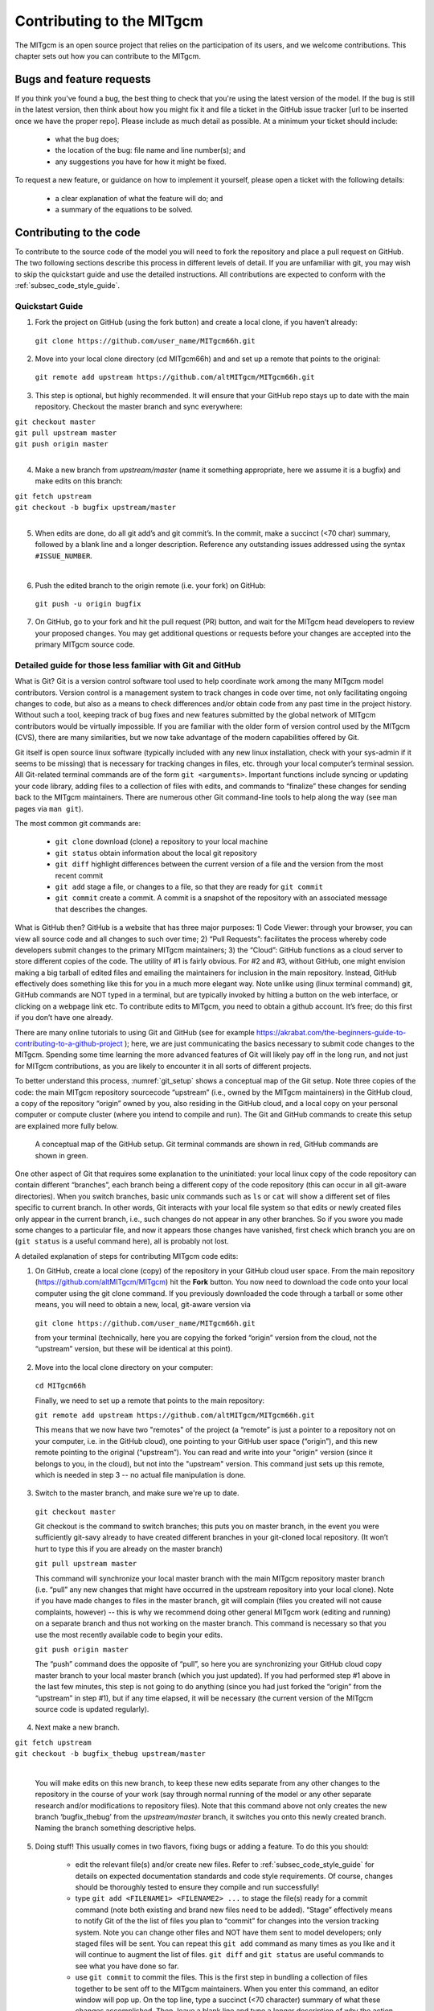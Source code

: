 .. _chap_contributing:

Contributing to the MITgcm
**************************

The MITgcm is an open source project that relies on the participation of its users, and we welcome contributions. This chapter sets out how you can contribute to the MITgcm.


Bugs and feature requests
=========================

If you think you've found a bug, the best thing to check that you're using the latest version of the model. If the bug is still in the latest version, then think about how you might fix it and file a ticket in the GitHub issue tracker [url to be inserted once we have the proper repo]. Please include as much detail as possible. At a minimum your ticket should include:

 - what the bug does;
 - the location of the bug: file name and line number(s); and
 - any suggestions you have for how it might be fixed.

To request a new feature, or guidance on how to implement it yourself, please open a ticket with the following details:

 - a clear explanation of what the feature will do; and
 - a summary of the equations to be solved.



Contributing to the code
========================

To contribute to the source code of the model you will need to fork the repository and place a pull request on GitHub. The two following sections describe this process in different levels of detail. If you are unfamiliar with git, you may wish to skip the quickstart guide and use the detailed instructions. All contributions are expected to conform with the :ref:`subsec_code_style_guide`.


Quickstart Guide
----------------

1. Fork the project on GitHub (using the fork button) and create a local clone, if you haven’t already:

  ``git clone https://github.com/user_name/MITgcm66h.git``

2. Move into your local clone directory (cd MITgcm66h) and and set up a remote that points to the original:

  ``git remote add upstream https://github.com/altMITgcm/MITgcm66h.git``

3. This step is optional, but highly recommended. It will ensure that your GitHub repo stays up to date with the main repository. Checkout the master branch and sync everywhere:

|  ``git checkout master``
|  ``git pull upstream master``
|  ``git push origin master``
|  


4. Make a new branch from `upstream/master` (name it something appropriate, here we assume it is a bugfix) and make edits on this branch:

| ``git fetch upstream``
| ``git checkout -b bugfix upstream/master``
|

5. When edits are done, do all git add’s and git commit’s. In the commit, make a succinct (<70 char) summary, followed by a blank line and a longer description. Reference any outstanding issues addressed using the syntax ``#ISSUE_NUMBER``.

|  

6. Push the edited branch to the origin remote (i.e. your fork) on GitHub:

  ``git push -u origin bugfix``

7. On GitHub, go to your fork and hit the pull request (PR) button, and wait for the MITgcm head developers to review your proposed changes. You may get additional questions or requests before your changes are accepted into the primary MITgcm source code.


Detailed guide for those less familiar with Git and GitHub
----------------------------------------------------------

What is Git? Git is a version control software tool used to help coordinate work among the many MITgcm model contributors. Version control is a management system to track changes in code over time, not only facilitating ongoing changes to code, but also as a means to check differences and/or obtain code from any past time in the project history. Without such a tool, keeping track of bug fixes and new features submitted by the global network of MITgcm contributors would be virtually impossible. If you are familiar with the older form of version control used by the MITgcm (CVS), there are many similarities, but we now take advantage of the modern capabilities offered by Git.  

Git itself is open source linux software (typically included with any new linux installation, check with your sys-admin if it seems to be missing) that is necessary for tracking changes in files, etc. through your local computer’s terminal session. All Git-related terminal commands are of the form ``git <arguments>``.  Important functions include syncing or updating your code library, adding files to a collection of files with edits, and commands to “finalize” these changes for sending back to the MITgcm maintainers. There are numerous other Git command-line tools to help along the way (see man pages via ``man git``).

The most common git commands are:

 - ``git clone`` download (clone) a repository to your local machine
 - ``git status`` obtain information about the local git repository
 - ``git diff`` highlight differences between the current version of a file and the version from the most recent commit
 - ``git add`` stage a file, or changes to a file, so that they are ready for ``git commit``
 - ``git commit`` create a commit. A commit is a snapshot of the repository with an associated message that describes the changes.

What is GitHub then? GitHub is a website that has three major purposes: 1) Code Viewer: through your browser, you can view all source code and all changes to such over time; 2) “Pull Requests”: facilitates the process whereby code developers submit changes to the primary MITgcm maintainers; 3) the “Cloud”: GitHub functions as a cloud server to store different copies of the code. The utility of #1 is fairly obvious. For #2 and #3, without GitHub, one might envision making a big tarball of edited files and emailing the maintainers for inclusion in the main repository. Instead, GitHub effectively does something like this for you in a much more elegant way.  Note unlike using (linux terminal command) git, GitHub commands are NOT typed in a terminal, but are typically invoked by hitting a button on the web interface, or clicking on a webpage link etc. To contribute edits to MITgcm, you need to obtain a github account. It’s free; do this first if you don’t have one already. 

There are many online tutorials to using Git and GitHub (see for example https://akrabat.com/the-beginners-guide-to-contributing-to-a-github-project ); here, we are just communicating the basics necessary to submit code changes to the MITgcm. Spending some time learning the more advanced features of Git will likely pay off in the long run, and not just for MITgcm contributions, as you are likely to encounter it in all sorts of different projects.

To better understand this process, :numref:`git_setup` shows a conceptual map of the Git setup. Note three copies of the code: the main MITgcm repository sourcecode “upstream” (i.e., owned by the MITgcm maintainers) in the GitHub cloud, a copy of the repository “origin” owned by you, also residing in the GitHub cloud, and a local copy on your personal computer or compute cluster (where you intend to compile and run). The Git and GitHub commands to create this setup are explained more fully below.


 .. figure:: figs/git_setup.*
    :width: 80%
    :align: center
    :alt: Conceptual model of GitHub
    :name: git_setup

    A conceptual map of the GitHub setup. Git terminal commands are shown in red, GitHub commands are shown in green.

One other aspect of Git that requires some explanation to the uninitiated: your local linux copy of the code repository can contain different “branches”, each branch being a different copy of the code repository (this can occur in all git-aware directories). When you switch branches, basic unix commands such as ``ls`` or ``cat`` will show a different set of files specific to current branch. In other words, Git interacts with your local file system so that edits or newly created files only appear in the current branch, i.e., such changes do not appear in any other branches. So if you swore you made some changes to a particular file, and now it appears those changes have vanished, first check which branch you are on (``git status`` is a useful command here), all is probably not lost.


A detailed explanation of steps for contributing MITgcm code edits:

1. On GitHub, create a local clone (copy) of the repository in your GitHub cloud user space. From the main repository (https://github.com/altMITgcm/MITgcm) hit the **Fork** button. You now need to download the code onto your local computer using the git clone command. If you previously downloaded the code through a tarball or some other means, you will need to obtain a new, local, git-aware version via

  ``git clone https://github.com/user_name/MITgcm66h.git``

  from your terminal (technically, here you are copying the forked “origin” version from the cloud, not the “upstream” version, but these will be identical at this point).

2. Move into the local clone directory on your computer:

  ``cd MITgcm66h``

  Finally, we need to set up a remote that points to the main repository:

  ``git remote add upstream https://github.com/altMITgcm/MITgcm66h.git``

  This means that we now have two "remotes" of the project (a “remote” is just a pointer to a repository not on your computer, i.e. in the GitHub cloud), one pointing to your GitHub user space (“origin”), and this new remote pointing to the original (“upstream”). You can read and write into your "origin" version (since it belongs to you, in the cloud), but not into the "upstream" version. This command just sets up this remote, which is needed in step 3 -- no actual file manipulation is done.


3. Switch to the master branch, and make sure we're up to date. 

  ``git checkout master``

  Git checkout is the command to switch branches; this puts you on master branch, in the event you were sufficiently git-savy already to have created different branches in your git-cloned local repository. (It won’t hurt to type this if you are already on the master branch)

  ``git pull upstream master``
   
  This command will synchronize your local master branch with the main MITgcm repository master branch (i.e. “pull” any new changes that might have occurred in the upstream repository into your local clone). Note if you have made changes to files in the master branch, git will complain (files you created will not cause complaints, however) -- this is why we recommend doing other general MITgcm work (editing and running) on a separate branch and thus not working on the master branch. This command is necessary so that you use the most recently available code to begin your edits.

  ``git push origin master``
  
  The “push” command does the opposite of “pull”, so here you are synchronizing your GitHub cloud copy master branch to your local master branch (which you just updated). If you had performed step #1 above in the last few minutes, this step is not going to do anything (since you had just forked the “origin” from the “upstream” in step #1), but if any time elapsed, it will be necessary (the current version of the MITgcm source code is updated regularly).

4.  Next make a new branch.
  
| ``git fetch upstream``
| ``git checkout -b bugfix_thebug upstream/master``
|

  You will make edits on this new branch, to keep these new edits separate from any other changes to the repository in the course of your work (say through normal running of the model or any other separate research and/or modifications to repository files). Note that this command above not only creates the new branch ‘bugfix_thebug’ from the `upstream/master` branch, it switches you onto this newly created branch.  Naming the branch something descriptive helps. 

5. Doing stuff! This usually comes in two flavors, fixing bugs or adding a feature. To do this you should:

    - edit the relevant file(s) and/or create new files. Refer to :ref:`subsec_code_style_guide` for details on expected documentation standards and code style requirements. Of course, changes should be thoroughly tested to ensure they compile and run successfully!
    - type ``git add <FILENAME1> <FILENAME2> ...`` to stage the file(s) ready for a commit command (note both existing and brand new files need to be added). “Stage” effectively means to notify Git of the the list of files you plan to “commit” for changes into the version tracking system. Note you can change other files and NOT have them sent to model developers; only staged files will be sent. You can repeat this ``git add`` command as many times as you like and it will continue to augment the list of files.  ``git diff`` and ``git status`` are useful commands to see what you have done so far.
    - use ``git commit`` to commit the files. This is the first step in bundling a collection of files together to be sent off to the MITgcm maintainers. When you enter this command, an editor window will pop up. On the top line, type a succinct (<70 character) summary of what these changes accomplished. Then, leave a blank line and type a longer description of why the action in this commit was appropriate. It is good practice to link with known issues using the syntax ``#ISSUE_NUMBER`` in either the summary line or detailed comment. Note that all the changes do not have to be handled in a single commit (i.e. you can git add some files, do a commit, than continue anew by adding different files, do another commit etc.); git commit does not submit anything to maintainers.  
    - if you are fixing a more involved bug or adding a new feature, such that many changes are required, it is preferable to break your contribution into multiple commits (each documented separately) rather than submitting one massive commit; each commit should encompass a single conceptual change to the code base, regardless of how many files it touches. This will allow the MITgcm maintainers to more easily understand your proposed changes and will expedite the review process.

6. Now we “push” our modified branch with committed changes onto the origin remote in the GitHub cloud. This effectively updates your GitHub cloud copy of the MITgcm repo to reflect the wonderful changes you are contributing.

  ``git push -u origin bugfix``

7. Finally create a “pull request” (a.k.a. “PR”; in other words, you are requesting that the maintainers pull your changes into the main code repository). In GitHub, go to the fork of the project that you made (https://github.com/user_name/MITgcm66h.git). There is a button for "Compare and Pull" in your newly created branch. Click the button! Now you can add a final succinct summary description of what you've done in your commit(s), and flag up any issues. At last the maintainers will be notified and be able to peruse your changes! While the PR remains open, you can go back to step #5 and make additional edits, git adds, git commits, and then redo step #6; such changes will be added to the PR (and maintainers re-notified). The pull request remains open until either the maintainers fully accept and merge your code changes into the main repository, or decide to reject your changes. But much more likely than the latter, you will instead be asked to respond to feedback, modify your code changes in some way, and/or clean up your code to better satisfy our style requirements, etc., and the pull request will remain open instead of outright rejection.


.. _subsec_code_style_guide:

Style guide
-----------


Automatic testing with Travis-CI
--------------------------------

The MITgcm uses the continuous integration service Travis-CI to test code before it is accepted into the repository. When you submit a pull request your contributions will be automatically tested. However, it is a good idea to test before submitting a pull request, so that you have time to fix any issues that are identified. To do this, you will need to activate Travis-CI for your fork of the repository.

**Detailed instructions or link to be added.**



Contributing to the manual
==========================

Whether you are correcting typos or describing currently undocumented packages, we welcome all contributions to the manual. The following information will help you make sure that your contribution is consistent with the style of the MITgcm documentation. (We know that not all of the current documentation follows these guidelines - we're working on it)

Once you've made your changes to the manual, you should build it locally to verify that it works as expected. To do this you will need a working python installation with the following modules installed (use :code:`pip install MODULE` in the terminal):

 - sphinx
 - sphinxcontrib-bibtex
 - sphinx_rtd_theme

Then, run :code:`make html` in the :code:`docs` directory.


Section headings
----------------

- Chapter headings - these are the main headings with integer numbers - underlined with ``****``
- section headings - headings with number format X.Y - underlined with ``====``
- Subsection headings - headings with number format X.Y.Z - underlined with ``---``
- Subsubsection headings - headings with number format X.Y.Z.A - underlined with ``+++``
- Paragraph headings - headings with no numbers - underlined with ``###``

N.B. all underlinings should be the same length as the heading. If they are too short an error will be produced.


Cross referencing
-----------------

Labels go above the section they refer to, with the format ``.. _LABELNAME:``. The leading underscore is important.

To reference sections/figures/tables/equations by number use this format for the reference: ``:numref:`sec_eg_baro```

To reference sections by name use this format: ``:ref:`sec_eg_baro```


Maths
-----

Inline maths is done with ``:math:`LATEX_HERE```

Separate equations, which will be typeset on their own lines, are produced with::

  .. math::
      :label: eqn_label_here

      LATEX_HERE


.. _subsec_manual_style_guide:


Units
-----

Units should be typeset in normal text, and exponents added with the ``:sup:`` command. 

::

  100 N m\ :sup:`--2`

If the exponent is negative use two dashes ``--`` to make the minus sign long enough. The backslash removes the space between the unit and the exponent.




Describing subroutine inputs and outputs
----------------------------------------

This information should go in an 'adominition' block. The source code to achieve this is:

::

  .. admonition:: Subroutine
    :class: note

    S/R GMREDI_CALC_TENSOR (*pkg/gmredi/gmredi_calc_tensor.F*)

    :math:`\sigma_x`: **SlopeX** (argument on entry)

    :math:`\sigma_y`: **SlopeY** (argument on entry)

    :math:`\sigma_z`: **SlopeY** (argument)

    :math:`S_x`: **SlopeX** (argument on exit)

    :math:`S_y`: **SlopeY** (argument on exit)



Reviewing pull requests
=======================

The only people with write access to the main repository are a small number of core MITgcm developers. They are the people that will eventually merge your pull requests. However, before your PR gets merged, it will undergo the automated testing on Travis-CI, and it will be assessed by the MITgcm community.

**Everyone can review and comment on pull requests.** Even if you are not one of the core developers you can still comment on a pull request.

To test pull requests locally you should:

 - add the repository of the user proposing the pull request as a remote, :code:`git remote add USERNAME https://github.com/USERNAME/MITgcm66h.git` where USERNAME is replaced by the user name of the person who has made the pull request;

 - download a local version of the branch from the pull request, :code:`git fetch USERNAME` followed by :code:`git checkout --track USERNAME/foo`;

 - run tests locally; and

 - possibly push fixes or changes directly to the pull request.

None of these steps, apart from the final one, require write access to the main repository. This means that anyone can review pull requests. However, unless you are one of the core developers you won't be able to directly push changes. You will instead have to make a comment describing any problems you find.
